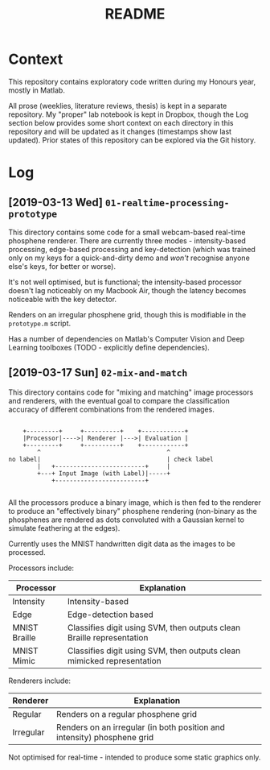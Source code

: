 #+TITLE: README

* Context

This repository contains exploratory code written during my Honours year, mostly
in Matlab.

All prose (weeklies, literature reviews, thesis) is kept in a separate
repository. My "proper" lab notebook is kept in Dropbox, though the Log section
below provides some short context on each directory in this repository and will
be updated as it changes (timestamps show last updated). Prior states of this
repository can be explored via the Git history.

* Log

** [2019-03-13 Wed] =01-realtime-processing-prototype=

This directory contains some code for a small webcam-based real-time phosphene
renderer. There are currently three modes - intensity-based processing,
edge-based processing and key-detection (which was trained only on my keys for a
quick-and-dirty demo and /won't/ recognise anyone else's keys, for better or
worse).

It's not well optimised, but is functional; the intensity-based processor
doesn't lag noticeably on my Macbook Air, though the latency becomes noticeable
with the key detector.

Renders on an irregular phosphene grid, though this is modifiable in the
=prototype.m= script.

Has a number of dependencies on Matlab's Computer Vision and Deep Learning
toolboxes (TODO - explicitly define dependencies).

** [2019-03-17 Sun] =02-mix-and-match=

This directory contains code for "mixing and matching" image processors and
renderers, with the eventual goal to compare the classification accuracy of
different combinations from the rendered images.

#+begin_src ditaa

      +---------+     +----------+    +------------+
      |Processor|---->| Renderer |--->| Evaluation |
      +---------+     +----------+    +------------+
          ^                                   ^
  no label|                                   | check label
          |   +-------------------------+     |
          +---+ Input Image (with Label)|-----+
              +-------------------------+

#+end_src

All the processors produce a binary image, which is then fed to the renderer to
produce an "effectively binary" phosphene rendering (non-binary as the
phosphenes are rendered as dots convoluted with a Gaussian kernel to simulate
feathering at the edges).

Currently uses the MNIST handwritten digit data as the images to be processed.

Processors include:

| Processor     | Explanation                                                             |
|---------------+-------------------------------------------------------------------------|
| Intensity     | Intensity-based                                                         |
| Edge          | Edge-detection based                                                    |
| MNIST Braille | Classifies digit using SVM, then outputs clean Braille representation   |
| MNIST Mimic   | Classifies digit using SVM, then outputs clean  mimicked representation |

Renderers include:

| Renderer  | Explanation                                                             |
|-----------+-------------------------------------------------------------------------|
| Regular   | Renders on a regular phosphene grid                                     |
| Irregular | Renders on an irregular (in both position and intensity) phosphene grid |


Not optimised for real-time - intended to produce some static graphics only.
